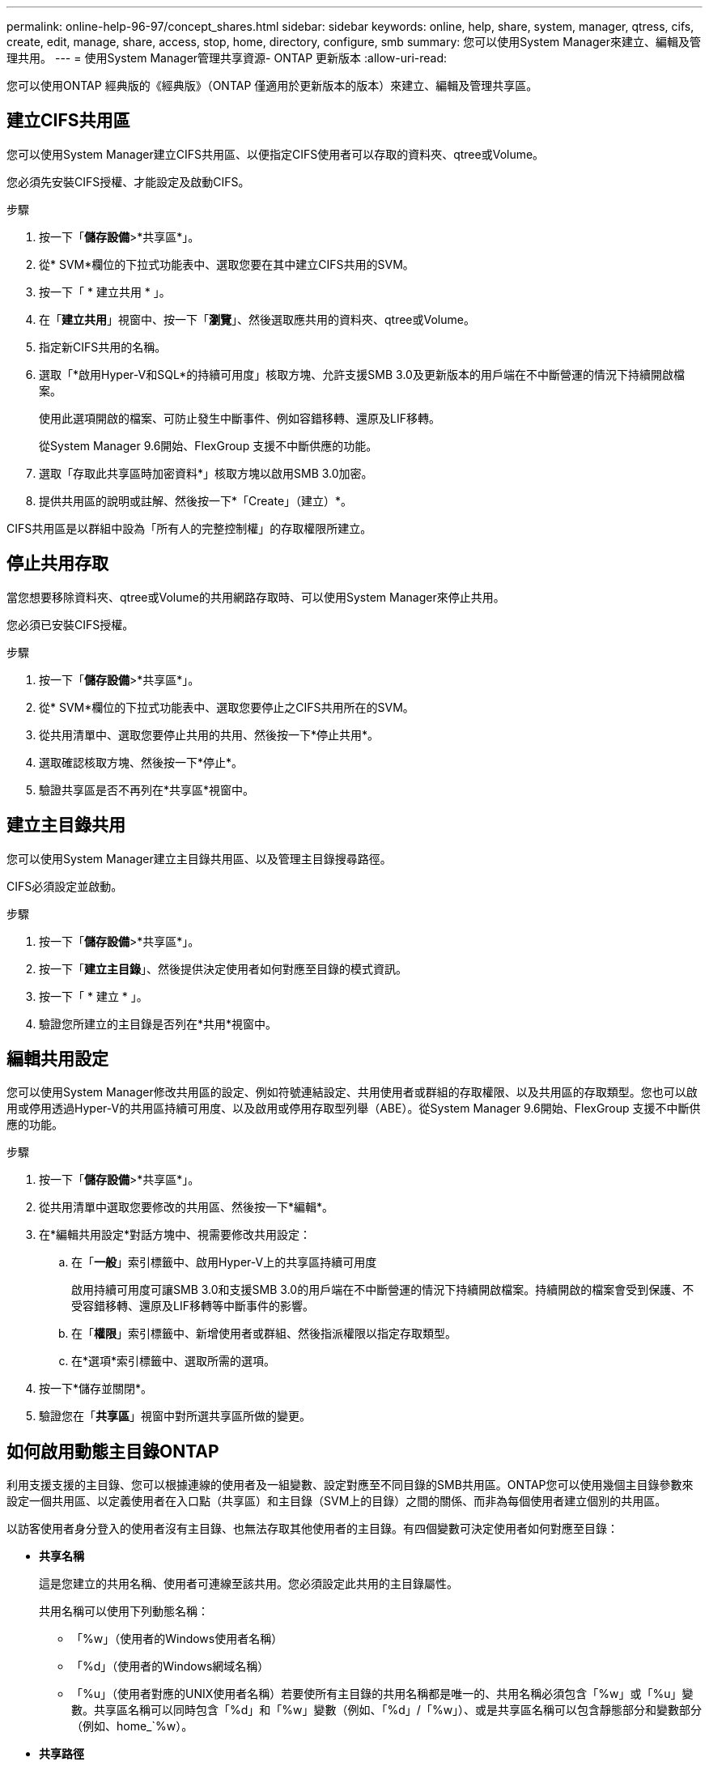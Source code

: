 ---
permalink: online-help-96-97/concept_shares.html 
sidebar: sidebar 
keywords: online, help, share, system, manager, qtress, cifs, create, edit, manage, share, access, stop, home, directory, configure, smb 
summary: 您可以使用System Manager來建立、編輯及管理共用。 
---
= 使用System Manager管理共享資源- ONTAP 更新版本
:allow-uri-read: 


您可以使用ONTAP 經典版的《經典版》（ONTAP 僅適用於更新版本的版本）來建立、編輯及管理共享區。



== 建立CIFS共用區

您可以使用System Manager建立CIFS共用區、以便指定CIFS使用者可以存取的資料夾、qtree或Volume。

您必須先安裝CIFS授權、才能設定及啟動CIFS。

.步驟
. 按一下「*儲存設備*>*共享區*」。
. 從* SVM*欄位的下拉式功能表中、選取您要在其中建立CIFS共用的SVM。
. 按一下「 * 建立共用 * 」。
. 在「*建立共用*」視窗中、按一下「*瀏覽*」、然後選取應共用的資料夾、qtree或Volume。
. 指定新CIFS共用的名稱。
. 選取「*啟用Hyper-V和SQL*的持續可用度」核取方塊、允許支援SMB 3.0及更新版本的用戶端在不中斷營運的情況下持續開啟檔案。
+
使用此選項開啟的檔案、可防止發生中斷事件、例如容錯移轉、還原及LIF移轉。

+
從System Manager 9.6開始、FlexGroup 支援不中斷供應的功能。

. 選取「存取此共享區時加密資料*」核取方塊以啟用SMB 3.0加密。
. 提供共用區的說明或註解、然後按一下*「Create」（建立）*。


CIFS共用區是以群組中設為「所有人的完整控制權」的存取權限所建立。



== 停止共用存取

當您想要移除資料夾、qtree或Volume的共用網路存取時、可以使用System Manager來停止共用。

您必須已安裝CIFS授權。

.步驟
. 按一下「*儲存設備*>*共享區*」。
. 從* SVM*欄位的下拉式功能表中、選取您要停止之CIFS共用所在的SVM。
. 從共用清單中、選取您要停止共用的共用、然後按一下*停止共用*。
. 選取確認核取方塊、然後按一下*停止*。
. 驗證共享區是否不再列在*共享區*視窗中。




== 建立主目錄共用

您可以使用System Manager建立主目錄共用區、以及管理主目錄搜尋路徑。

CIFS必須設定並啟動。

.步驟
. 按一下「*儲存設備*>*共享區*」。
. 按一下「*建立主目錄*」、然後提供決定使用者如何對應至目錄的模式資訊。
. 按一下「 * 建立 * 」。
. 驗證您所建立的主目錄是否列在*共用*視窗中。




== 編輯共用設定

您可以使用System Manager修改共用區的設定、例如符號連結設定、共用使用者或群組的存取權限、以及共用區的存取類型。您也可以啟用或停用透過Hyper-V的共用區持續可用度、以及啟用或停用存取型列舉（ABE）。從System Manager 9.6開始、FlexGroup 支援不中斷供應的功能。

.步驟
. 按一下「*儲存設備*>*共享區*」。
. 從共用清單中選取您要修改的共用區、然後按一下*編輯*。
. 在*編輯共用設定*對話方塊中、視需要修改共用設定：
+
.. 在「*一般*」索引標籤中、啟用Hyper-V上的共享區持續可用度
+
啟用持續可用度可讓SMB 3.0和支援SMB 3.0的用戶端在不中斷營運的情況下持續開啟檔案。持續開啟的檔案會受到保護、不受容錯移轉、還原及LIF移轉等中斷事件的影響。

.. 在「*權限*」索引標籤中、新增使用者或群組、然後指派權限以指定存取類型。
.. 在*選項*索引標籤中、選取所需的選項。


. 按一下*儲存並關閉*。
. 驗證您在「*共享區*」視窗中對所選共享區所做的變更。




== 如何啟用動態主目錄ONTAP

利用支援支援的主目錄、您可以根據連線的使用者及一組變數、設定對應至不同目錄的SMB共用區。ONTAP您可以使用幾個主目錄參數來設定一個共用區、以定義使用者在入口點（共享區）和主目錄（SVM上的目錄）之間的關係、而非為每個使用者建立個別的共用區。

以訪客使用者身分登入的使用者沒有主目錄、也無法存取其他使用者的主目錄。有四個變數可決定使用者如何對應至目錄：

* *共享名稱*
+
這是您建立的共用名稱、使用者可連線至該共用。您必須設定此共用的主目錄屬性。

+
共用名稱可以使用下列動態名稱：

+
** 「%w」（使用者的Windows使用者名稱）
** 「%d」（使用者的Windows網域名稱）
** 「%u」（使用者對應的UNIX使用者名稱）若要使所有主目錄的共用名稱都是唯一的、共用名稱必須包含「%w」或「%u」變數。共享區名稱可以同時包含「%d」和「%w」變數（例如、「%d」/「%w」）、或是共享區名稱可以包含靜態部分和變數部分（例如、home_`%w）。


* *共享路徑*
+
這是由共用定義的相對路徑、因此會與其中一個共用名稱相關聯、並附加到每個搜尋路徑、以從SVM根目錄產生使用者的完整主目錄路徑。它可以是靜態的（例如「主頁」）、動態的（例如「%w」）、或是兩者的組合（例如「eng/%w」）。

* *搜尋路徑*
+
這是從SVM根目錄開始的一組絕對路徑、您可以指定這些路徑來引導ONTAP 針對主目錄進行搜尋。您可以使用「vserver CIFS主目錄search-path add」命令來指定一或多個搜尋路徑。如果您指定多個搜尋路徑、ONTAP 則在找到有效路徑之前、將會依照指定的順序嘗試這些路徑。

* *目錄*
+
這是您為使用者建立的使用者主目錄。目錄名稱通常是使用者的名稱。您必須在搜尋路徑所定義的其中一個目錄中建立主目錄。



舉例來說、請考慮下列設定：

* 使用者：John Smith
* 使用者網域：Acme
* 使用者名稱：jsmith
* SVM名稱：VS1
* 主目錄共用名稱#1：home_``%w`-共用路徑：`%w'
* 主目錄共用名稱#2：`%w'-共用路徑：`%d/%w'
* 搜尋路徑1：「/vol0home/home/home/」
* 搜尋路徑2：「/vol1home/home/home/」
* 搜尋路徑3：「/vol2home/home/」
* 主目錄：「/vol1home/home/jsmith」


案例1：使用者連線至「\VS1\home_jsmith」。這會比對第一個主目錄共用名稱、並產生相對路徑「jsmith」。目前，通過按順序檢查每個搜索路徑來搜索名爲"jsmith"的目錄：ONTAP

* 不存在/vol0home/home/jsmith；請移至搜尋路徑#2。
* 由於存在/vol1home/home/jsmith、因此不會檢查搜尋路徑#3、使用者現在已連線至他的主目錄。


案例2：使用者連線至「\VS1\jsmith」。這會比對第二個主目錄共用名稱、並產生相對路徑「Acme/jsmith」。現在，通過按順序檢查每個查找路徑來搜索名爲"Acme/jsmith"的目錄：ONTAP

* 不存在/vol0home/home/Acme/jsmith；請移至搜尋路徑#2。
* 不存在vol1home/home/Acme/jsmith；請移至搜尋路徑#3。
* 不存在/vol2home/home/Acme/jsmith；主目錄不存在；因此連線失敗。




== 共享區

您可以使用「共享區」視窗來管理您的共享區、以及檢視共享區的相關資訊。



=== 命令按鈕

* *建立共用*
+
開啟「建立共用」對話方塊、可讓您建立共用。

* *建立主目錄*
+
開啟「建立主目錄共用」對話方塊、可讓您建立新的主目錄共用。

* *編輯*
+
開啟「編輯設定」對話方塊、可讓您修改所選共用的內容。

* *停止共享*
+
停止共用選取的物件。

* *重新整理*
+
更新視窗中的資訊。





=== 共享區清單

共用清單會顯示每個共用區的名稱和路徑。

* *共享名稱*
+
顯示共用的名稱。

* *路徑*
+
顯示共享的現有資料夾、qtree或磁碟區的完整路徑名稱。路徑分隔符號可以是反斜槓或正斜槓、雖然ONTAP 它會將所有路徑分隔符號顯示為正斜槓。

* *主目錄*
+
顯示主目錄共用的名稱。

* *意見*
+
顯示共用區的其他說明（如果有）。

* *持續可用的共享*
+
顯示是否已啟用共用以確保持續可用度。從System Manager 9.6開始、FlexGroup 支援不中斷供應的功能。





=== 詳細資料區域

共用清單下方的區域會顯示每個共用區的共用內容和存取權限。

* *內容*
+
** 名稱
+
顯示共用的名稱。

** oplocks狀態
+
指定共用區是否使用投機性鎖定（oplocks）。

** 可瀏覽的
+
指定Windows用戶端是否可以瀏覽共用區。

** 顯示Snapshot
+
指定用戶端是否可以檢視Snapshot複本。

** 持續可用的共用
+
指定是否啟用或停用共用區以確保持續可用度。從System Manager 9.6開始、FlexGroup 支援不中斷供應的功能。

** 存取型列舉
+
指定是否在共用區上啟用或停用存取型列舉（ABE）。

** BranchCache
+
指定在共用區上啟用或停用BranchCache。

** SMB加密
+
指定是在儲存虛擬機器（SVM）層級或共用層級啟用使用SMB 3.0的資料加密。如果在SVM層級啟用SMB加密、則SMB加密會套用至所有共享區、且此值會顯示為「已啟用」（在SVM層級）。

** 舊版
+
指定是否可從用戶端檢視及還原舊版。



* *共享存取控制*
+
顯示共用的網域使用者、網域群組、本機使用者和本機群組的存取權限。



*相關資訊*

xref:task_setting_up_cifs.adoc[設定CIFS]

